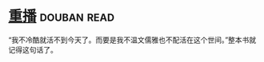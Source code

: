 * [[https://book.douban.com/subject/3032732/][重播]]    :douban:read:
“我不冷酷就活不到今天了。而要是我不温文儒雅也不配活在这个世间。”整本书就记得这句话了。
